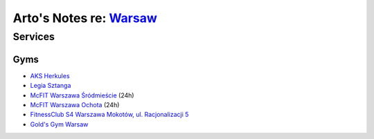 ******************************************************************
Arto's Notes re: `Warsaw <https://en.wikipedia.org/wiki/Warsaw>`__
******************************************************************

Services
========

Gyms
----

* `AKS Herkules
  <https://www.facebook.com/AKS-Herkules-Warszawa-128034037278492/>`__
* `Legia Sztanga
  <http://legiasztanga.pl/>`__
* `McFIT Warszawa Śródmieście
  <https://www.mcfit.com/pl/silownie/silownie/studiodetails/studio/warszawa-srodmiescie/>`__
  (24h)
* `McFIT Warszawa Ochota
  <https://www.mcfit.com/pl/silownie/silownie/studiodetails/studio/warszawa-ochota/>`__
  (24h)
* `FitnessClub S4 Warszawa Mokotów, ul. Racjonalizacji 5
  <http://fitnessclubs4.pl/mokotow-racjonalizacji/>`__
* `Gold's Gym Warsaw
  <#>`__
